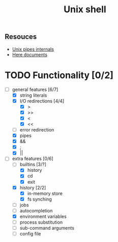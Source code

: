 #+TITLE: Unix shell
** Resouces
- [[https://en.wikipedia.org/wiki/Pipeline_(Unix)][Unix pipes internals]]
- [[https://tldp.org/LDP/abs/html/here-docs.html][Here documents]]

* TODO Functionality [0/2]
  - [ ] general features [6/7]
    - [X] string literals
    - [X] I/O redirections [4/4]
      - [X] >
      - [X] >>
      - [X] <
      - [X] <<
    - [ ] error redirection
    - [X] pipes
    - [X] &&
    - [X] ;
    - [X] ||
  - [ ] extra features [0/6]
    - [ ] builtins [3/?]
      - [X] history
      - [X] cd
      - [X] exit
    - [X] history [2/2]
      - [X] in-memory store
      - [X] fs synching
    - [ ] jobs
    - [ ] autocompletion
    - [X] environment variables
    - [ ] process substitution
    - [ ] sub-command arguments
    - [ ] config file
